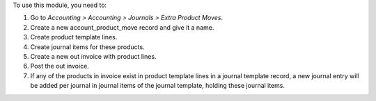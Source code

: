 To use this module, you need to:

#. Go to *Accounting > Accounting > Journals > Extra Product Moves*.
#. Create a new account_product_move record and give it a name.
#. Create product template lines.
#. Create journal items for these products.
#. Create a new out invoice with product lines.
#. Post the out invoice.
#. If any of the products in invoice exist in product template lines in a journal template record, a new journal entry will be added per journal in journal items of the journal template, holding these journal items.
